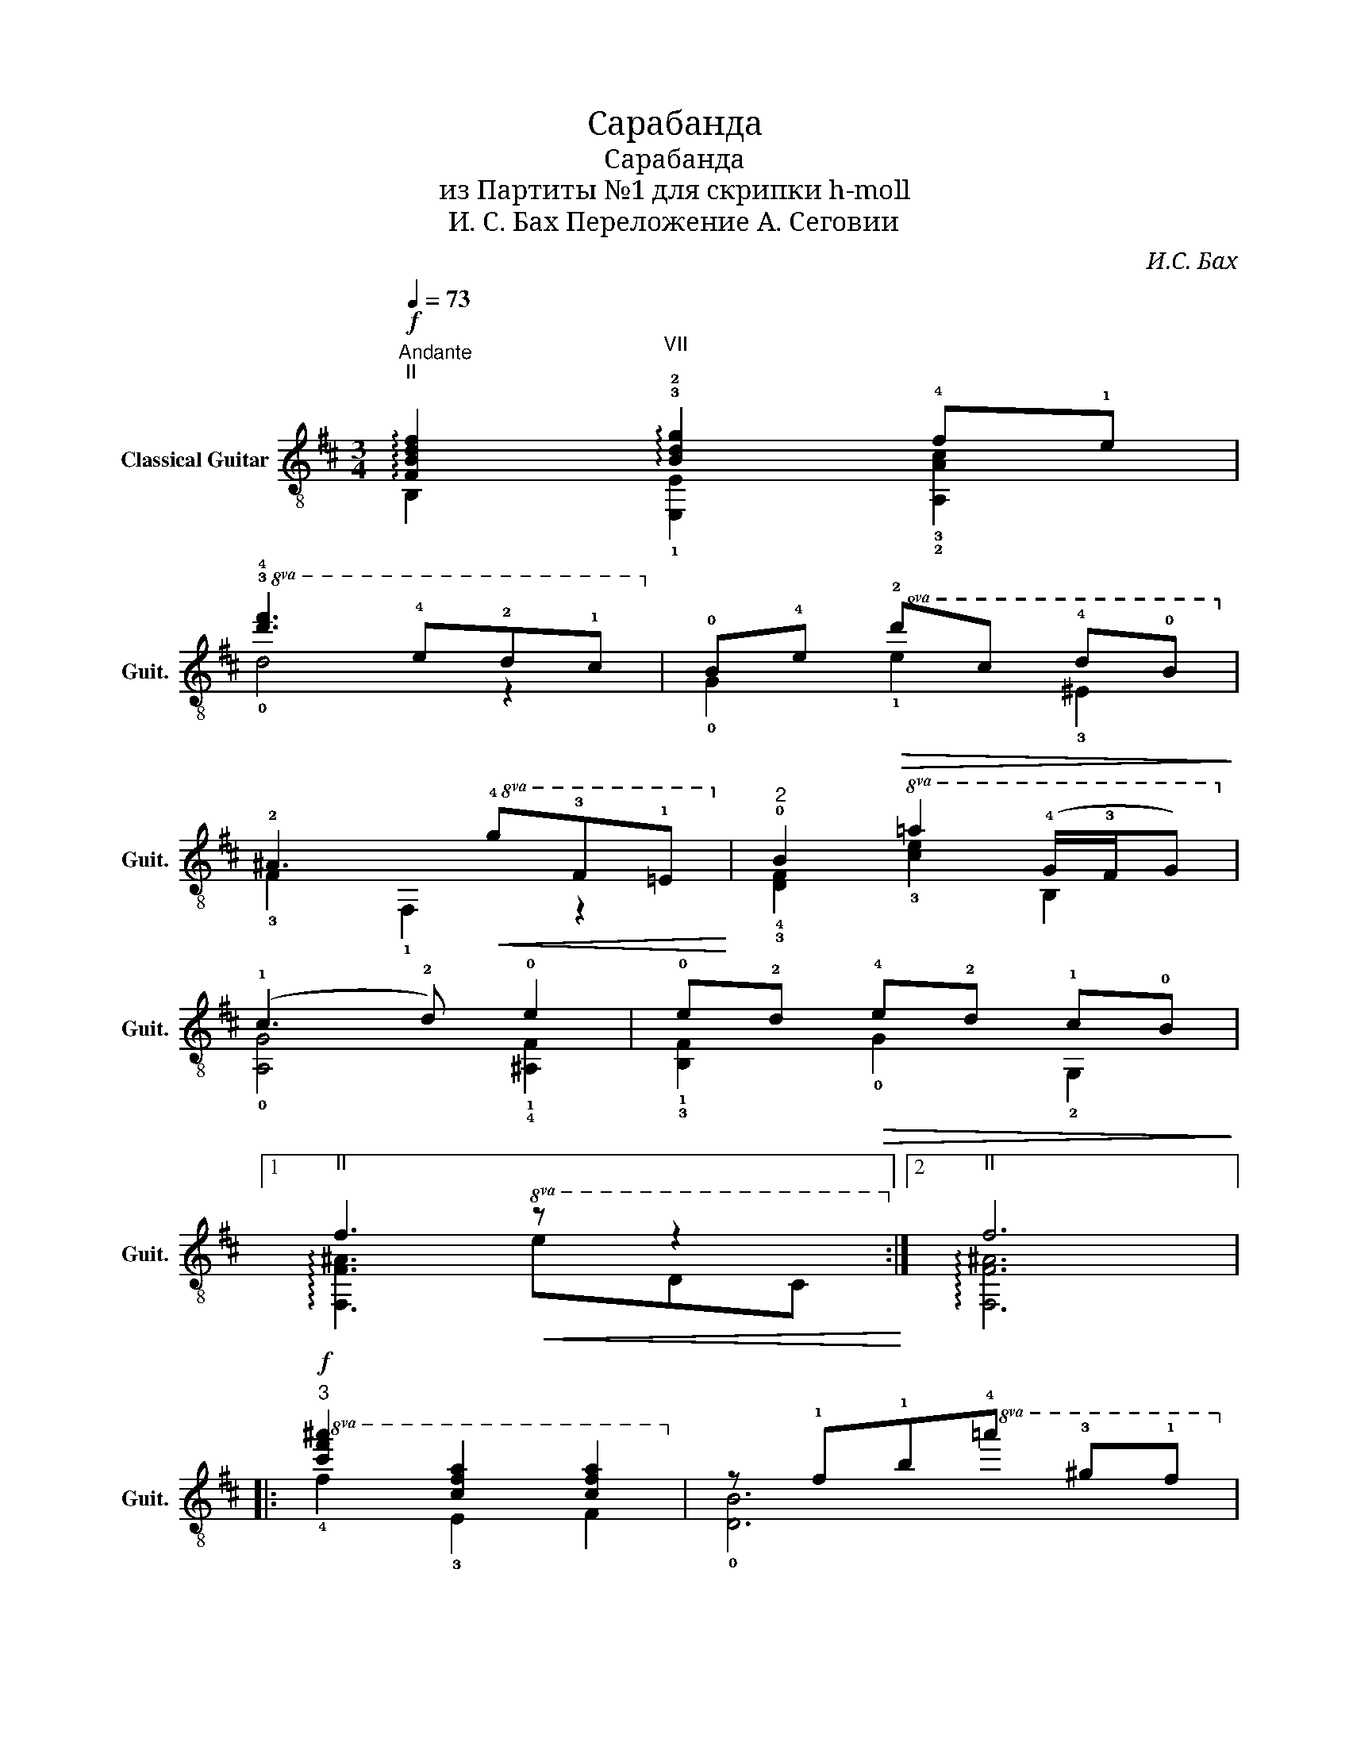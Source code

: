 X:1
T:Сарабанда
T:Сарабанда
T:из Партиты №1 для скрипки h-moll
T:И. С. Бах Переложение А. Сеговии
C:И.С. Бах
%%score ( 1 2 3 )
L:1/8
Q:1/4=73
M:3/4
K:D
V:1 treble-8 nm="Classical Guitar" snm="Guit."
V:2 treble-8 
V:3 treble-8 
V:1
"^Andante""^II\n"!f! !arpeggio![FBdf]2"^VII\n" !arpeggio!!3!!2![Bdg]2 !4!f!1!e | %1
!8va(! !3!!4![d'f']3 !4!e'!2!d'!1!c'!8va)! | !0!B!4!e!>(!!8va(! !2!d'c' !4!d'!0!b!>)!!8va)! | %3
 !2!^A3!<(!!8va(! !4!g!3!f!1!=e!<)!!8va)! |"^2" !0!B2!8va(! =a2 (!4!g/!3!f/g)!8va)! | %5
 (!1!c3 !2!d) !0!e2 | !0!e!2!d!>(! !4!e!2!d !1!c!0!B!>)! |1 %7
"^II\n" f3!8va(!!8va(!!<(! z z2!8va)!!8va)!!<)! :|2"^II\n" f6 |: %9
"^3"!f!!8va(! [c'f'^a']2 [c'f'a']2 [c'f'a']2!8va)! | z !1!f!1!b!8va(!!4!=a' !3!^g'!1!f'!8va)! | %11
 !4!!0![^GBe]2!8va(! f'2 !4!^g'2!8va)! | !4!a3!p! !2!=g!1!f!0!e | %13
"^4""^VII\n" !3!^d!4!=c'!2!b!0!e!2!d!4!a | !1!=c/!0!B/c/A/ !0!B!4!a g2 | %15
!mf! !4!g!3!f !3!f!0!e!8va(! !4!e'!3!^d'!8va)! | !0![GBe]2 z2 z2 | %17
"^5" !1!!2!!0![Ece]2 !2!d!1!c!0!B!1!A | !2!d3 !4!e !4!f2 | !4!b2!8va(! !4!g'2 f'2!8va)! | %20
 e3 !4!f!>(! !4!g2!>)! |"^6"!mf! !0!B!2!^A/(!2!g/ !1!f)!4!e!2!d!1!c | !2!d3 !4!e !3!!4![cf]2 | %23
 !2!!4![Bf]2 !4!e!2!d!0!!1![Gc]!0!B |"^II\n" ^A3!mp! !4!G!3!F!1!E | %25
"^7" !3!!0![FB]2!8va(! [e^ac']2 [fbd']2!8va)! | !1!d2 z2 z2 | %27
!mf!!<(! (!2!c/!0!B/c) (!4!d/!2!c/d) !0![Be]2!<)! |!<(! !0!e2 z2 z2!<)! | %29
"^8"!f! !3!!4![fb]2 !3!!4![e=a]2 !3!!4![dg]2 | !1!!2![E^A]!8va(!!2!g'!1!f'!4!e' !1!d'2!8va)! | %31
 z c"^II\n" Tc3 B | !1!!0![FB]6 :| %33
V:2
 B,2 !1![E,E]2 !3!!2![A,Ac]2 |!8va(! !0!d4 z2!8va)! | !0!G2!8va(! !1!e2 !3!^e2!8va)! | %3
 !3!F2 !1!F,2!8va(! z2!8va)! | !4!!3![DF]2!8va(! !3![ce]2 B2!8va)! | !0![A,G]4 !1!!4![^A,F]2 | %6
 !1!!3![B,F]2 !0!G2 !2!G,2 |1 !arpeggio![F,F^A]3!8va(!!8va(! edc!8va)!!8va)! :|2 %8
 !arpeggio![F,F^A]6 |:!8va(! !4!f2 !3!e2 f2!8va)! | !0![DB]6 | %11
 !0!D2!8va(! !3![cac']2 !1!!2![Bed']2!8va)! | !0![A,Ec]2 z2 z2 | !1!A3 !0!G !3!F2 | %14
 !2!E2 !1!^D2 [EB]2 | !0!!2!!1![A,A=c]2 !2!!0![B,GB]2!8va(! !1!!2![Bfa]2!8va)! | %16
 E3!f! !4!D!3!^C!1!B, | !0!A,2 z2 !4!G2 | !3!F2 !1!E2 !0!D2 | [G,DB]2!8va(! [eb]2 [dd']2!8va)! | %20
 [Ac]2 z2 !0!e!2!c | !3!!1![CE] z z2 z2 | !1!!3![B,F]4 !0!!1![=A,F]2 | !1!!3![G,G]2 z2 E,2 | %24
 [F,CF]3 z z2 | !4!D2!8va(! !3!c2 B2!8va)! | z!<(! !4!^G!2!B!2!d!4!^gd!<)! | !1!E2 D2 !3!!1![CE]2 | %28
 !3!^A!0!B!2!c!2!e !4!^a!2!e | !0!D2 !1!C2 !1!B,2 | C!8va(! z z2 !2!!4![Bf]2!8va)! | %31
 E,2 [F,E^A]3 z | !4!!2![B,D]6 :| %33
V:3
 x6 |!8va(! x6!8va)! | x2!8va(! x4!8va)! | x3!8va(! x3!8va)! | x2!8va(! x4!8va)! | x6 | x6 |1 %7
 x3!8va(!!8va(! x3!8va)!!8va)! :|2 x6 |:!8va(! x6!8va)! | x3!8va(! x3!8va)! | x2!8va(! x4!8va)! | %12
 x6 | x6 | x6 | x4!8va(! x2!8va)! | z2 E,4 | x6 | x6 | x2!8va(! x4!8va)! | x6 | x6 | x6 | x6 | x6 | %25
 x2!8va(! x4!8va)! | E,6 | x6 | !1!F,2 z2 !1!F2 | x6 | x!8va(! x5!8va)! | x6 | x6 :| %33

